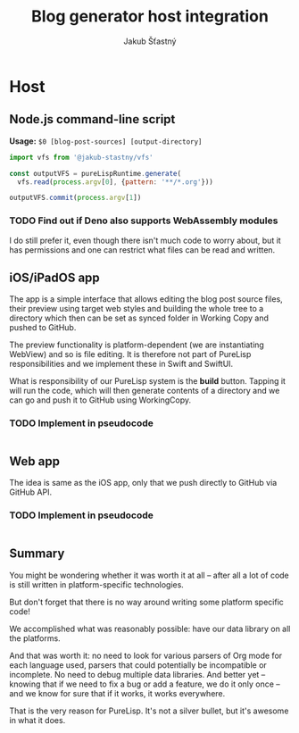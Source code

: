 #+TITLE:  Blog generator host integration
#+AUTHOR: Jakub Šťastný

* Host
** Node.js command-line script

*Usage:* =$0 [blog-post-sources] [output-directory]=

#+BEGIN_SRC javascript
import vfs from '@jakub-stastny/vfs'

const outputVFS = pureLispRuntime.generate(
  vfs.read(process.argv[0], {pattern: '**/*.org'}))

outputVFS.commit(process.argv[1])
#+END_SRC

*** TODO Find out if Deno also supports WebAssembly modules

I do still prefer it, even though there isn't much code to worry about, but it has permissions and one can restrict what files can be read and written.

** iOS/iPadOS app

The app is a simple interface that allows editing the blog post source files, their preview using target web styles and building the whole tree to a directory which then can be set as synced folder in Working Copy and pushed to GitHub.

The preview functionality is platform-dependent (we are instantiating WebView) and so is file editing. It is therefore not part of PureLisp responsibilities and we implement these in Swift and SwiftUI.

What is responsibility of our PureLisp system is the *build* button. Tapping it will run the code, which will then generate contents of a directory and we can go and push it to GitHub using WorkingCopy.

*** TODO Implement in pseudocode

#+BEGIN_SRC swift
#+END_SRC

** Web app

The idea is same as the iOS app, only that we push directly to GitHub via GitHub API.

*** TODO Implement in pseudocode

#+BEGIN_SRC javascript
#+END_SRC

** Summary

You might be wondering whether it was worth it at all – after all a lot of code is still written in platform-specific technologies.

But don't forget that there is no way around writing some platform specific code!

We accomplished what was reasonably possible: have our data library on all the platforms.

And that was worth it: no need to look for various parsers of Org mode for each language used, parsers that could potentially be incompatible or incomplete. No need to debug multiple data libraries. And better yet – knowing that if we need to fix a bug or add a feature, we do it only once – and we know for sure that if it works, it works everywhere.

That is the very reason for PureLisp. It's not a silver bullet, but it's awesome in what it does.
